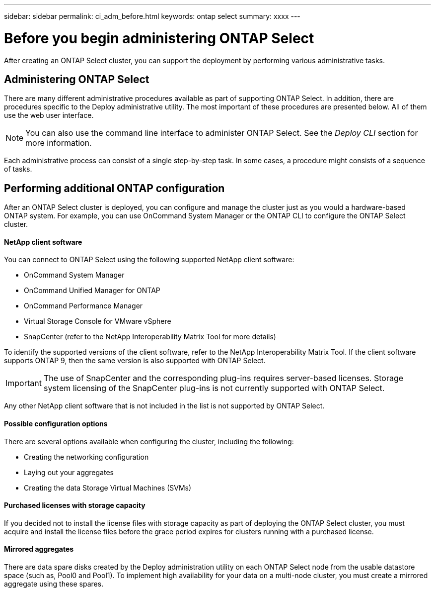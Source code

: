 ---
sidebar: sidebar
permalink: ci_adm_before.html
keywords: ontap select
summary: xxxx
---

= Before you begin administering ONTAP Select
:hardbreaks:
:nofooter:
:icons: font
:linkattrs:
:imagesdir: ./media/

[.lead]
After creating an ONTAP Select cluster, you can support the deployment by performing various administrative tasks.

== Administering ONTAP Select

There are many different administrative procedures available as part of supporting ONTAP Select. In addition, there are procedures specific to the Deploy administrative utility. The most important of these procedures are presented below. All of them use the web user interface.

NOTE: You can also use the command line interface to administer ONTAP Select. See the _Deploy CLI_ section for more information.

Each administrative process can consist of a single step-by-step task. In some cases, a procedure might consists of a sequence of tasks.

== Performing additional ONTAP configuration

After an ONTAP Select cluster is deployed, you can configure and manage the cluster just as you would a hardware-based ONTAP system. For example, you can use OnCommand System Manager or the ONTAP CLI to configure the ONTAP Select cluster.

==== NetApp client software

You can connect to ONTAP Select using the following supported NetApp client software:

* OnCommand System Manager
* OnCommand Unified Manager for ONTAP
* OnCommand Performance Manager
* Virtual Storage Console for VMware vSphere
* SnapCenter (refer to the NetApp Interoperability Matrix Tool for more details)

To identify the supported versions of the client software, refer to the NetApp Interoperability Matrix Tool. If the client software supports ONTAP 9, then the same version is also supported with ONTAP Select.

IMPORTANT: The use of SnapCenter and the corresponding plug-ins requires server-based licenses. Storage system licensing of the SnapCenter plug-ins is not currently supported with ONTAP Select.

Any other NetApp client software that is not included in the list is not supported by ONTAP Select.

==== Possible configuration options

There are several options available when configuring the cluster, including the following:

* Creating the networking configuration
* Laying out your aggregates
* Creating the data Storage Virtual Machines (SVMs)

==== Purchased licenses with storage capacity

If you decided not to install the license files with storage capacity as part of deploying the ONTAP Select cluster, you must acquire and install the license files before the grace period expires for clusters running with a purchased license.

==== Mirrored aggregates

There are data spare disks created by the Deploy administration utility on each ONTAP Select node from the usable datastore space (such as, Pool0 and Pool1). To implement high availability for your data on a multi-node cluster, you must create a mirrored aggregate using these spares.
